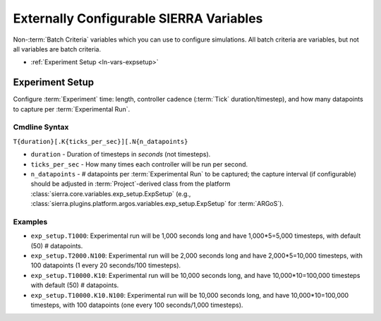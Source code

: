 .. _ln-usage-vars:

========================================
Externally Configurable SIERRA Variables
========================================

Non-:term:`Batch Criteria` variables which you can use to configure
simulations. All batch criteria are variables, but not all variables are batch
criteria.

- :ref:`Experiment Setup <ln-vars-expsetup>`

.. _ln-vars-expsetup:

Experiment Setup
================

Configure :term:`Experiment` time: length, controller cadence (:term:`Tick`
duration/timestep), and how many datapoints to capture per :term:`Experimental
Run`.

.. _ln-vars-expsetup-cmdline:

Cmdline Syntax
--------------

``T{duration}[.K{ticks_per_sec}][.N{n_datapoints}``

- ``duration`` - Duration of timesteps in `seconds` (not timesteps).

- ``ticks_per_sec`` - How many times each controller will be run per second.

- ``n_datapoints`` - # datapoints per :term:`Experimental Run` to be captured;
  the capture interval (if configurable) should be adjusted in
  :term:`Project`\-derived class from the platform
  :class:`sierra.core.variables.exp_setup.ExpSetup` (e.g.,
  :class:`sierra.plugins.platform.argos.variables.exp_setup.ExpSetup` for
  :term:`ARGoS`).

Examples
--------

- ``exp_setup.T1000``: Experimental run will be 1,000 seconds long and have
  1,000*5=5,000 timesteps, with default (50) # datapoints.

- ``exp_setup.T2000.N100``: Experimental run will be 2,000 seconds long and have
  2,000*5=10,000 timesteps, with 100 datapoints (1 every 20 seconds/100
  timesteps).

- ``exp_setup.T10000.K10``: Experimental run will be 10,000 seconds long, and
  have 10,000*10=100,000 timesteps with default (50) # datapoints.

- ``exp_setup.T10000.K10.N100``: Experimental run will be 10,000 seconds long,
  and have 10,000*10=100,000 timesteps, with 100 datapoints (one every 100
  seconds/1,000 timesteps).
